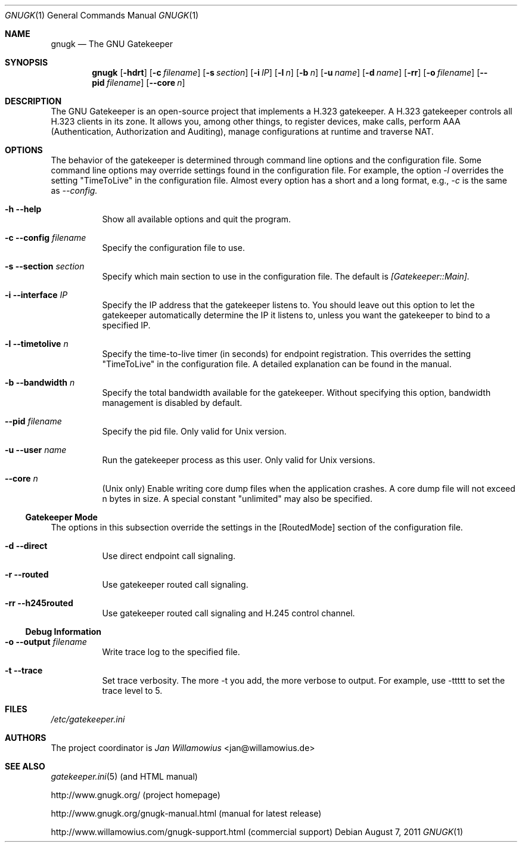 .\"  -*- nroff -*-
.\"
.\" gnugk.1
.\"
.\" Author: 
.\"	Jan Willamowius <jan@willamowius.de> 
.\" Man page Composer: 
.\"     Ivan Lopez <ivan.n.lopez@gmail.com>
.\"
.\" Created: Tue May  15 2005 
.\"
.\"
.Dd August 7, 2011
.Dt GNUGK 1 
.Os
.Sh NAME
.Nm gnugk
.Nd The GNU Gatekeeper
.Sh SYNOPSIS
.Nm gnugk
.Op Fl hdrt
.Op Fl c Ar filename
.Op Fl s Ar section
.Op Fl i Ar IP
.Op Fl l Ar n
.Op Fl b Ar n
.Op Fl u Ar name
.Op Fl d Ar name
.Op Fl rr
.Op Fl o Ar filename
.Op Fl -pid Ar filename
.Op Fl -core Ar n
.Sh DESCRIPTION
.Bl -tag -width Ds
The GNU Gatekeeper is an open-source project that implements a H.323 gatekeeper. A H.323 gatekeeper controls all H.323 clients in its zone. It allows you, among other things, to register devices, make calls, perform AAA (Authentication, Authorization and Auditing), manage configurations at runtime and traverse NAT.
.El
.Sh OPTIONS
.Bl -tag -width Ds
The behavior of the gatekeeper is determined through command line options and the configuration file. Some command line options may override settings found in the configuration file. For example, the option 
.Em -l 
overrides the setting "TimeToLive" in the configuration file. 
Almost every option has a short and a long format, e.g., 
.Em -c 
is the same as 
.Em --config. 
.It Fl h -help
 Show all available options and quit the program. 
.It Fl c -config Ar filename
Specify the configuration file to use. 
.It Fl s -section Ar section
Specify which main section to use in the configuration file. The default is 
.Em [Gatekeeper::Main]. 
.It Fl i -interface Ar IP
Specify the IP address that the gatekeeper listens to. You should leave out this option to let the gatekeeper automatically determine the IP it listens to, unless you want the gatekeeper to bind to a specified IP. 
.It Fl l -timetolive Ar n
Specify the time-to-live timer (in seconds) for endpoint registration. This overrides the setting "TimeToLive" in the configuration file. A detailed explanation can be found in the manual.
.It Fl b -bandwidth Ar n
Specify the total bandwidth available for the gatekeeper. Without specifying this option, bandwidth management is disabled by default. 
.It Fl -pid Ar filename
Specify the pid file.  Only valid for Unix version. 
.It Fl u -user Ar name
Run the gatekeeper process as this user. Only valid for Unix versions. 
.It Fl -core Ar n
(Unix only) Enable writing core dump files when the application crashes. A core dump file will not exceed n bytes in size. A special constant "unlimited" may also be specified. 
.El
.Ss Gatekeeper Mode
.Bl -tag -width Ds
The options in this subsection override the settings in the [RoutedMode] section of the configuration file. 
.It Fl d -direct
Use direct endpoint call signaling. 
.It Fl r -routed
Use gatekeeper routed call signaling. 
.It Fl rr -h245routed
Use gatekeeper routed call signaling and H.245 control channel. 
.El
.Ss Debug Information
.Bl -tag -width Ds
.It Fl o -output Ar filename
Write trace log to the specified file.
.It Fl t -trace
Set trace verbosity. The more \-t you add, the more verbose to output. For example, use \-ttttt to set the trace level to 5. 
.El
.Sh FILES
.Pa /etc/gatekeeper.ini
.Sh AUTHORS
The project coordinator is 
.Em Jan Willamowius 
<jan@willamowius.de> 
.Sh SEE ALSO
.Xr gatekeeper.ini 5 (and HTML manual)
.Pp
http://www.gnugk.org/ (project homepage)
.Pp
http://www.gnugk.org/gnugk-manual.html (manual for latest release)
.Pp
http://www.willamowius.com/gnugk-support.html (commercial support)
